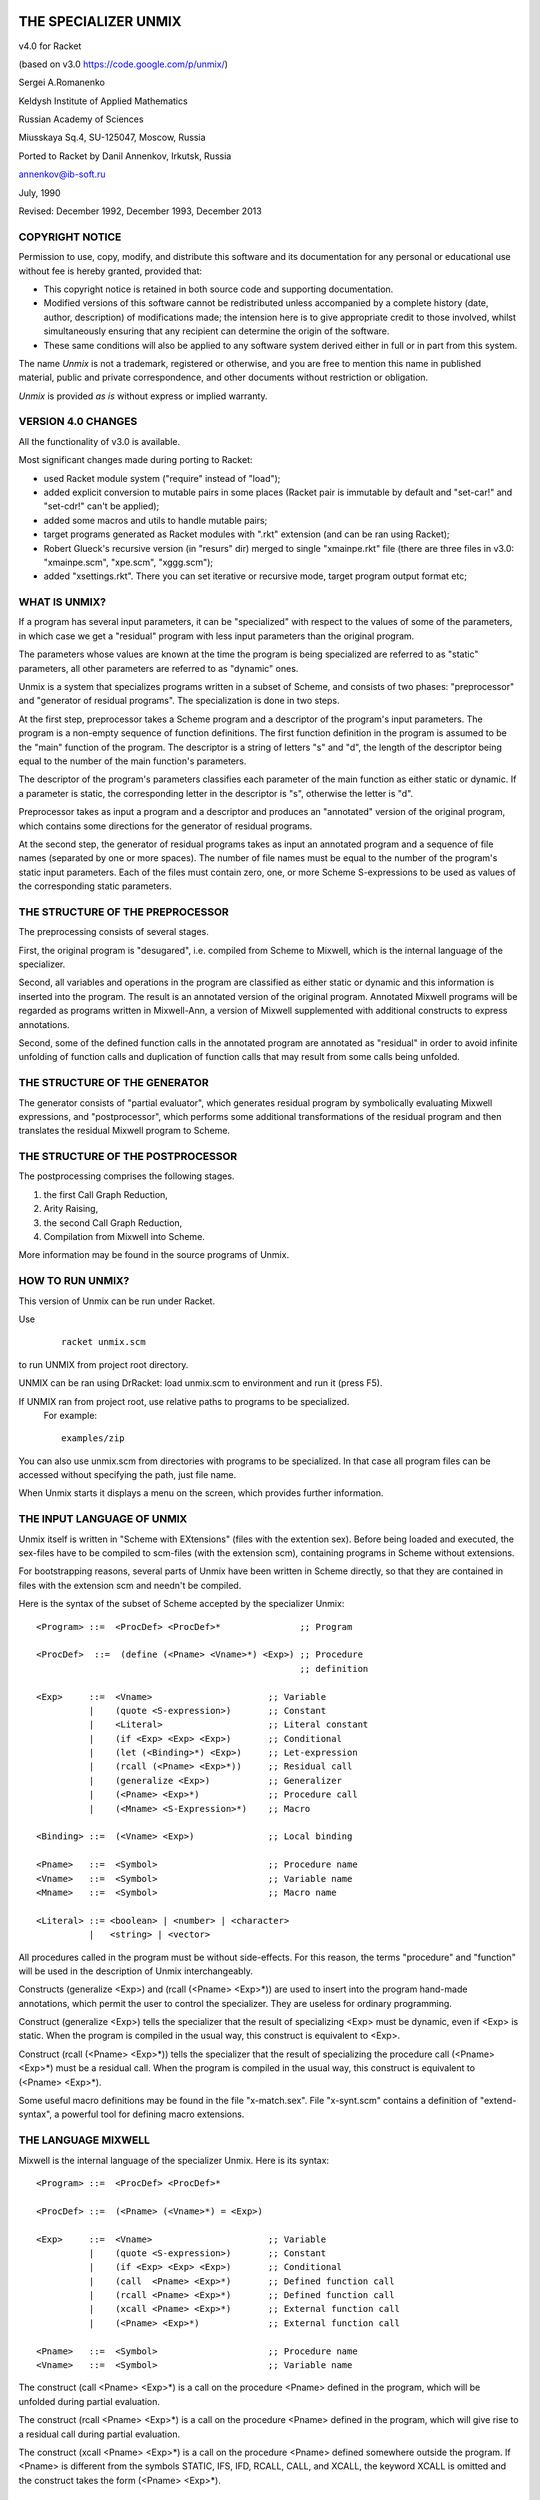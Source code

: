 THE SPECIALIZER UNMIX
=====================
.. image:: https://api.travis-ci.org/annenkov/unmix.png
   :alt: Build status

.. role:: align-center

:align-center:`v4.0 for Racket`

(based on v3.0 https://code.google.com/p/unmix/)

Sergei A.Romanenko

Keldysh Institute of Applied Mathematics

Russian Academy of Sciences

Miusskaya Sq.4, SU-125047, Moscow, Russia

Ported to Racket by Danil Annenkov, Irkutsk, Russia

annenkov@ib-soft.ru

July, 1990

Revised: December 1992, December 1993, December 2013



COPYRIGHT NOTICE
----------------

Permission to use, copy, modify, and distribute this software and its
documentation for any personal or educational use without fee is hereby
granted, provided that:

* This copyright notice is retained in both source code and
  supporting documentation.

* Modified versions of this software cannot be redistributed unless
  accompanied by a complete history (date, author, description) of
  modifications made; the intension here is to give appropriate
  credit to those involved, whilst simultaneously ensuring that any
  recipient can determine the origin of the software.

* These same conditions will also be applied to any software system
  derived either in full or in part from this system.

The name `Unmix` is not a trademark, registered or otherwise, and you
are free to mention this name in published material, public and private
correspondence, and other documents without restriction or obligation.

`Unmix` is provided `as is` without express or implied warranty.


VERSION 4.0 CHANGES
-------------------

All the functionality of v3.0 is available.

Most significant changes made during porting to Racket:

* used Racket module system ("require" instead of "load");
* added explicit conversion to mutable pairs in some places
  (Racket pair is immutable by default and "set-car!" and "set-cdr!"
  can't be applied);
* added some macros and utils to handle mutable pairs;
* target programs generated as Racket modules with ".rkt" extension
  (and can be ran using Racket);
* Robert Glueck's recursive version (in "resurs" dir) merged to single
  "xmainpe.rkt" file (there are three files in v3.0: "xmainpe.scm",
  "xpe.scm", "xggg.scm");
* added "xsettings.rkt". There you can set iterative or recursive mode,
  target program output format etc;


WHAT IS UNMIX?
--------------

If a program has several input parameters, it can be "specialized"
with respect to the values of some of the parameters, in which case
we get a "residual" program with less input parameters than the original
program.

The parameters whose values are known at the time the program is being
specialized are referred to as "static" parameters, all other parameters
are referred to as "dynamic" ones.

Unmix is a system that specializes programs written in a subset
of Scheme, and consists of two phases: "preprocessor" and "generator of
residual programs". The specialization is done in two steps.

At the first step, preprocessor takes a Scheme program and a descriptor
of the program's input parameters. The program is a non-empty sequence
of function definitions. The first function definition in the program is
assumed to be the "main" function of the program. The descriptor is a
string of letters "s" and "d", the length of the descriptor being equal
to the number of the main function's parameters.

The descriptor of the program's parameters classifies each parameter of
the main function as either static or dynamic. If a parameter is static,
the corresponding letter in the descriptor is "s", otherwise the letter
is "d".

Preprocessor takes as input a program and a descriptor and produces an
"annotated" version of the original program, which contains some
directions for the generator of residual programs.

At the second step, the generator of residual programs takes as input
an annotated program and a sequence of file names (separated by one or
more spaces). The number of file names must be equal to the number of
the program's static input parameters. Each of the files must contain
zero, one, or more Scheme S-expressions to be used as values of the
corresponding static parameters.



THE STRUCTURE OF THE PREPROCESSOR
---------------------------------

The preprocessing consists of several stages.

First, the original program is "desugared", i.e. compiled from Scheme to
Mixwell, which is the internal language of the specializer.

Second, all variables and operations in the program are classified as
either static or dynamic and this information is inserted into the
program. The result is an annotated version of the original program.
Annotated Mixwell programs will be regarded as programs written in
Mixwell-Ann, a version of Mixwell supplemented with additional
constructs to express annotations.

Second, some of the defined function calls in the annotated program are
annotated as "residual" in order to avoid infinite unfolding of function
calls and duplication of function calls that may result from some calls
being unfolded.



THE STRUCTURE OF THE GENERATOR
------------------------------

The generator consists of "partial evaluator", which generates residual
program by symbolically evaluating Mixwell expressions, and
"postprocessor", which performs some additional transformations of the
residual program and then translates the residual Mixwell program to
Scheme.



THE STRUCTURE OF THE POSTPROCESSOR
----------------------------------

The postprocessing comprises the following stages.

1) the first Call Graph Reduction,
2) Arity Raising,
3) the second Call Graph Reduction,
4) Compilation from Mixwell into Scheme.

More information may be found in the source programs of Unmix.



HOW TO RUN UNMIX?
-----------------

This version of Unmix can be run under Racket.

Use
   ::

    racket unmix.scm

to run UNMIX from project root directory.

UNMIX can be ran using DrRacket: load unmix.scm to environment and run it (press F5).

If UNMIX ran from project root, use relative paths to programs to be specialized.
   For example::

      examples/zip

You can also use unmix.scm from directories with programs to be specialized.
In that case all program files can be accessed without specifying the path, just file name.

When Unmix starts it displays a menu on the screen, which provides further information.



THE INPUT LANGUAGE OF UNMIX
---------------------------

Unmix itself is written in "Scheme with EXtensions" (files with the
extention sex). Before being loaded and executed, the sex-files have to
be compiled to scm-files (with the extension scm), containing programs
in Scheme without extensions.

For bootstrapping reasons, several parts of Unmix have been written in
Scheme directly, so that they are contained in files with the extension
scm and needn't be compiled.

Here is the syntax of the subset of Scheme accepted by the specializer
Unmix::

   <Program> ::=  <ProcDef> <ProcDef>*               ;; Program

   <ProcDef>  ::=  (define (<Pname> <Vname>*) <Exp>) ;; Procedure
                                                     ;; definition

   <Exp>     ::=  <Vname>                      ;; Variable
             |    (quote <S-expression>)       ;; Constant
             |    <Literal>                    ;; Literal constant
             |    (if <Exp> <Exp> <Exp>)       ;; Conditional
             |    (let (<Binding>*) <Exp>)     ;; Let-expression
             |    (rcall (<Pname> <Exp>*))     ;; Residual call
             |    (generalize <Exp>)           ;; Generalizer
             |    (<Pname> <Exp>*)             ;; Procedure call
             |    (<Mname> <S-Expression>*)    ;; Macro

   <Binding> ::=  (<Vname> <Exp>)              ;; Local binding

   <Pname>   ::=  <Symbol>                     ;; Procedure name
   <Vname>   ::=  <Symbol>                     ;; Variable name
   <Mname>   ::=  <Symbol>                     ;; Macro name

   <Literal> ::= <boolean> | <number> | <character>
             |   <string> | <vector>


All procedures called in the program must be without side-effects. For
this reason, the terms "procedure" and "function" will be used in the
description of Unmix interchangeably.

Constructs (generalize <Exp>) and (rcall (<Pname> <Exp>*)) are used to
insert into the program hand-made annotations, which permit the user to
control the specializer. They are useless for ordinary programming.

Construct (generalize <Exp>) tells the specializer that the result of
specializing <Exp> must be dynamic, even if <Exp> is static. When the
program is compiled in the usual way, this construct is equivalent to
<Exp>.

Construct (rcall (<Pname> <Exp>*)) tells the specializer that the result
of specializing the procedure call (<Pname> <Exp>*) must be a residual
call. When the program is compiled in the usual way, this construct is
equivalent to (<Pname> <Exp>*).

Some useful macro definitions may be found in the file "x-match.sex".
File "x-synt.scm" contains a definition of "extend-syntax", a powerful
tool for defining macro extensions.



THE LANGUAGE MIXWELL
--------------------

Mixwell is the internal language of the specializer Unmix. Here is its
syntax::

   <Program> ::=  <ProcDef> <ProcDef>*

   <ProcDef> ::=  (<Pname> (<Vname>*) = <Exp>)

   <Exp>     ::=  <Vname>                      ;; Variable
             |    (quote <S-expression>)       ;; Constant
             |    (if <Exp> <Exp> <Exp>)       ;; Conditional
             |    (call  <Pname> <Exp>*)       ;; Defined function call
             |    (rcall <Pname> <Exp>*)       ;; Defined function call
             |    (xcall <Pname> <Exp>*)       ;; External function call
             |    (<Pname> <Exp>*)             ;; External function call

   <Pname>   ::=  <Symbol>                     ;; Procedure name
   <Vname>   ::=  <Symbol>                     ;; Variable name

The construct (call <Pname> <Exp>*) is a call on the procedure <Pname>
defined in the program, which will be unfolded during partial
evaluation.

The construct (rcall <Pname> <Exp>*) is a call on the procedure <Pname>
defined in the program, which will give rise to a residual call during
partial evaluation.

The construct (xcall <Pname> <Exp>*) is a call on the procedure <Pname>
defined somewhere outside the program. If <Pname> is different from the
symbols STATIC, IFS, IFD, RCALL, CALL, and XCALL, the keyword XCALL is
omitted and the construct takes the form (<Pname> <Exp>*).



THE LANGUAGE MIXWELL-ANN
------------------------

::

   <Ann-Program> ::=
       <RP-Names> <D-Program> <S-Program>      ;; Program
   <RP-Names>    ::=  (<Pname>*)               ;; Residual procedure
                                                  ;; names
   <D-Program>   ::=                           ;; Dynamic program
       (<A-ProcDef> <A-ProcDef>*)
   <S-Program>   ::=  (<ProcDef>*)             ;; Static program
   <A-ProcDef>   ::=
       (<Pname> <ParList> <ParList> = <A-Exp>) ;; Annotated procedure
                                                  ;; definition
   <ParList>     ::=  (<Vname>*)               ;; Parameter list

   <A-Exp>  ::=
       <Vname>                                 ;; Variable
     | (static <Exp>)                          ;; Static subexpression
     | (ifs <Exp> <A-Exp> <A-Exp>)             ;; Static conditional
     | (ifd <A-Exp> <A-Exp> <A-Exp>)           ;; Dynamic conditional
     | (call  <Pname> (<Exp>*) (<A-Exp>*))     ;; Unfoldable defined
                                                  ;; function call
     | (rcall <Pname> (<Exp>*) (<A-Exp>*))     ;; Residual defined
                                                  ;; function call
     | (xcall <Pname> <A-Exp>*)                ;; External function call
     | (<Pname> <A-Exp>*)                      ;; External function call


EXAMPLES
========

In addition to the files that contain the specializer, there are
several files containing a number of example programs to be
specialized.  Here we list the programs with some suggestions about the
way in which they can be specialized.

+---------------------+-------------+----------------------+---------------+
|Program              |Source file  |Parameter description |  Static data  |
+=====================+=============+======================+===============+
|  Zipper             |  zip.sex    |  SD                  |  zip123.dat   |
+---------------------+-------------+----------------------+---------------+
|  Maximum substring  |  mcs.sex    |  SD                  |  mcs123.dat   |
+---------------------+-------------+----------------------+---------------+
|  MP Interpreter     |  mp.sex     |  SD                  |  mprev.dat    |
+---------------------+-------------+----------------------+---------------+
|  TM Interpreter     |  tm.sex     |  SDDD                |  tmtst.dat    |
+---------------------+-------------+----------------------+---------------+
|  Parser             |  prs.sex    |  SD                  |  prsexp.dat   |
+---------------------+-------------+----------------------+---------------+


REFERENCES
----------

[Barzdin 88] G.Barzdin. Mixed Computation and Compiler Basis. In D.Bjorner, A.P.Ershov and N.D.Jones, editors, Partial Evaluation and Mixed Computation, pages 15-26, North-Holland, 1988.

[Beckman 76] L.Beckman, A.Haraldson, O.Oskarsson, E.Sandewall. A Partial
   Evaluator, and Its Use as a Programming Tool. Artificial
   Intelligence, 7(4):319-357, 1976.

[Bulyonkov 84] M.A.Bulyonkov. Polyvariant Mixed Computation for Analyzer
   Programs. Acta Informatica, 21:473-484, 1984.

[Burstall 77] R.M.Burstall and J.Darlington. A Transformation System for
   Developing Recursive Programs. Journal of the ACM, 24(1):44-67, 1977.

[Dixon 71] J.Dixon. The Specializer, a Method of Automatically Writing
   Computer Programs. Division of Computer Research and Technology,
   National Institute of Health, Bethenda, Maryland, 1971.

[Ershov 78] On the Essence of Compilation. In E.J.Neuhold, editor,
   Formal Description of Programming Concepts, pages 391-420,
   North-Holland, 1978.

[Ershov 81] A.P.Ershov. The Transformational Machine: Theme and
   Variations. In J.Grushka and M.Chytil, editors, Mathematical
   Foundations of Computer Science, Strbske Pleso, Czechoslovakia, pages
   16-32, Lecture Notes in Computer Science, Vol.118, Springer-Verlag,
   1981.

[Futamura 71] Partial Evaluation of Computation Process - An Approach to
   a Compiler-Compiler. Systems, Computers, Controls, 2(5):45-50, 1971.

[Hughes 88] J.Hughes. Backward Analysis of Functional Programs. In
   D.Bjorner, A.P.Ershov and N.D.Jones, editors, Partial Evaluation and
   Mixed Computation, pages 187-208, North-Holland, 1988.

[Jones 85] N.D.Jones, P.Sestoft and H.Sondergaard. An Experiment in
   Partial Evaluation: The Generation of a Compiler Generator. In
   J.-P.Jouannaud, editor, Rewriting Techniques and Applications, Dijon,
   France, pages 124-140, Lecture Notes in Computer Science, Vol.202,
   Springer-Verlag, 1985.

[Jones 86] N.D.Jones and A.Mycroft. Data Flow Analysis of Applicative
   Programs Using Minimal Function Graphs. In Thirteens ACM Symposium on
   Principles of Programming Languages, St.Petersburg, Florida, pages
   296-306, ACM, 1986.

[Jones 88] Automatic Program Specialization: A Re-Examination from Basic
   Principles. In D.Bjorner, A.P.Ershov and N.D.Jones, editors, Partial
   Evaluation and Mixed Computation, pages 225-282, North-Holland, 1988.

[Mogensen 88] T.Mogensen. Partially Static Structures in a
   Self-Applicable Partial Evaluator. In D.Bjorner, A.P.Ershov and
   N.D.Jones, editors, Partial Evaluation and Mixed Computation, pages
   325-347, North-Holland, 1988.

[Ostrovski 88] B.N.Ostrowski. Implementation of Controlled Mixed
   Computation in System for Automatic Development of Language-Oriented
   Parsers. In D.Bjorner, A.P.Ershov and N.D.Jones, editors, Partial
   Evaluation and Mixed Computation, pages 385-403, North-Holland, 1988.

[Romanenko 88] S.A.Romanenko. A Compiler Generator Produced by a
   Self-Applicable Specializer Can Have a Surprisingly Natural and
   Understandable Structure. In D.Bjorner, A.P.Ershov and N.D.Jones,
   editors, Partial Evaluation and Mixed Computation, pages 445-463,
   North-Holland, 1988.

[Romanenko 90] S.A.Romanenko. Arity Raiser and Its Use in Program
   Specialization. In N.Jones, editor, ESOP '90, 3rd European Symposium
   on Programming, Copenhagen, Denmark, May 15-18, 1990, pages 341-360,
   Lecture Notes in Computer Science, Vol. 432, Springer-Verlag, 1990.

[Sestoft 86] The Structure of a Self-Applicable Partial Evaluator. In
   H.Ganzinger and N.D.Jones, editors, Programs as Data Objects,
   Copenhagen, Denmark, 1985, pages 236-256, Lecture Notes in Computer
   Science, Vol. 217, Springer-Verlag, 1986.

[Schmidt 86] D.A.Schmidt. Denotational Semantics. Allyn and Bacon,
   Boston, 1986.

[Sestoft 88] P.Sestoft. Automatic Call Unfolding in a Partial Evaluator.
   In D.Bjorner, A.P.Ershov and N.D.Jones, editors, Partial Evaluation
   and Mixed Computation, pages 485-506, North-Holland, 1988.

[Turchin 72] V.F.Turchin. Equivalent Transformation of Recursive
   Functions Defined in Refal. In Teoriya Yazykov i Metody
   Programmirovaniya. Trudy Simposiuma, pages 31-42, Alushta-Kiev, 1972
   (in Russian).

[Turchin 79] V.F.Turchin. A Supercompiler System Based on the Language
   Refal. SIGPLAN Notices, 14(2):46-54, February 1979.

[Turchin 82] V.F.Turchin, R.M.Nirenberg and D.V.Turchin. Experiments
   with a Supercompiler. In 1982 ACM Symposium on Lisp and Functional
   Programming, Pittsburgh, Pennsylvania, pages 47-55, ACM, 1982.

[Turchin 86] V.F.Turchin. The Concept of a Supercompiler. ACM
   Transactions on Programming Languages and Systems, 8(3):292-325, July
   1986.

[Turchin 88] V.F.Turchin. The Algorithm of Generalization in the
   Supercompiler. In D.Bjorner, A.P.Ershov and N.D.Jones, editors,
   Partial Evaluation and Mixed Computation, pages 531-549,
   North-Holland, 1988.

[Wadler 88] P.Wadler. Deforestation: Transforming Programs to Eliminate
   Trees. In European Symposium on Programming, Lecture Notes in
   Computer Science, Springer-Verlag, 1988.


APPENDIX. SOME MACROS USED IN UNMIX
-----------------------------------

Unmix, as well as the example programs, has been written in Scheme
extended with the following macros.


GENERALIZED CASE-EXPRESSION

::

        (MATCH  (arg ...)
                (pat ...  & guard => exp ...) ...)

The expressions "arg ..." are evaluated to produce S-expressions "S-exp
...". "S-exp ..." are then matched against the corresponding patterns
"pat ...". If the matching succeeds for some clause

::

         (pat ... & guard => exp ...)

the variables in "pat ..." get bound to the corresponding
subexpressions in "S-exp ...", and then the expression "guard" is
evaluated in the extended environment. If the result of "guard" is not
#f, the expressions "exp ..." are evaluated in the extended
environment, otherwise the next clause is tried.  If the guard is #t,
"& guard" may be omitted.

The patterns have the following syntax::

   <pat> ::= '<S-exp>             matches <S-exp>.
           | <literal>            matches <literal>.
           | <var>                matches anything, <var> is bound.
           | _                    matches anything.
           | (<var> as <pat>)     matches <pat>, <var> is bound.
           | (<pat> . <pat>)      matches a pair with <pat>'s as elements.

   <var> ::= <symbol>
   <literal> ::=
           | ()
           | <boolean>
           | <number>
           | <character>
           | <string>
           | <vector>


GENERALIZED LET-EXPRESSION

::

        (WITH  ((pat arg) ...) exp ...)

The expressions "arg ..." are evaluated to produce S-expressions "S-exp
...". "S-exp ..." are supposed to match the patterns "pat ...", in which
case the variables in "pat ..." get bound to the corresponding
subexpressions in "S-exp ...", and then the expressions "exp ..." are
evaluated in the extended environment.  If some of "S-exp ..." do not
match against patterns "pat ...", the result of the form WITH is
unspecified, because there is no actual analysis of the structure of
"S-exp ...".  The syntax of patterns is exactly the same as in the case
of the form MATCH.

The form

::

        (WITH* ((pat1 arg1) . (pat arg) ...) exp ...)

is equivalent to

::

        (WITH ((pat1 arg1)) (WITH* ((pat arg) ...) exp ...)


RESTRICTED GENERALIZED CASE-EXPRESSION

::

        (SELECT (arg ...)
                (rpat ...  & guard => exp ...) ...)

The expressions "arg ..." are evaluated to produce S-expressions "S-exp
...". "S-exp ..." are then matched against the corresponding restricted
patterns "rpat ...". If the matching succeeds for some clause

::

        (rpat ... & guard => exp ...)

the variables in "pat ..." get bound to the corresponding
subexpressions in "S-exp ...", and then the expression "guard" is
evaluated in the extended environment. If the result of "guard" is not
#f, the expressions "exp ..." are evaluated in the extended
environment, otherwise the next clause is tried. If the guard is #t, "&
guard" may be omitted.

The syntax of restricted patterns coincides with that of the ordinary
patterns appearing in the construct MATCH described above, but their
meaning is slightly different.

If a restricted pattern <pat> doesn't have the form (<pat'> . <pat''>),
it has the same meaning as the ordinary pattern <pat>.

If an S-expression <S-exp> is not a pair, the result of matching
<S-exp> against a pattern (<pat'> . <pat''>) is unspecified (i.e.
matching <S-exp> against such a pattern may produce either an error or
unpredictable results).

If an S-expression <S-exp> is a pair (<S-exp'> . <S-exp''>), and a
pattern <pat> has the form (<pat'> . ()), then <S-exp> matches <pat>,
iff <S-exp'> matches <pat'>. In other words, a restricted pattern of
the form (<pat'> . ()) is completely equivalent to the restricted
pattern (<pat'> . _).

If an S-expression <S-exp> is a pair (<S-exp'> . <S-exp''>), and a
pattern has the form (<pat'> . <pat''>), where <pat''> is not (), then
<S-exp> matches <pat>, iff <S-exp'> matches <pat'> and <S-exp''>
matches <pat''>.

The fact that restricted patterns are less careful at examining
S-expressions than the ordinary patterns are, enables them to be
compiled into efficient code.


RCALL

::

        (RCALL (fname arg ...))

This construct is used for telling the specializer that the function
call (fname arg ...) is a residual one. In all other respects this
construct is equivalent to (fname arg ...).


GENERALIZE

::

        (GENERALIZE exp)

This construct is used for telling the specializer that the result of
specializing (GENERALIZE exp) must be dynamic even if exp is static. In
all other respects this construct is equivalent to exp.
